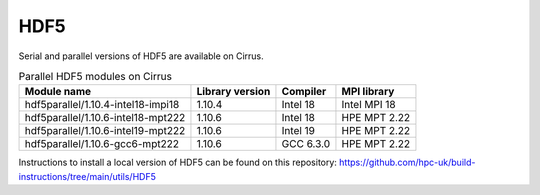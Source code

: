 HDF5
====

Serial and parallel versions of HDF5 are available on Cirrus.

.. list-table:: Parallel HDF5 modules on Cirrus
   :header-rows: 1

   * - Module name
     - Library version
     - Compiler
     - MPI library
   * - hdf5parallel/1.10.4-intel18-impi18
     - 1.10.4
     - Intel 18
     - Intel MPI 18
   * - hdf5parallel/1.10.6-intel18-mpt222
     - 1.10.6
     - Intel 18
     - HPE MPT 2.22
   * - hdf5parallel/1.10.6-intel19-mpt222
     - 1.10.6
     - Intel 19
     - HPE MPT 2.22
   * - hdf5parallel/1.10.6-gcc6-mpt222
     - 1.10.6
     - GCC 6.3.0
     - HPE MPT 2.22

Instructions to install a local version of HDF5 can be found on this repository:
https://github.com/hpc-uk/build-instructions/tree/main/utils/HDF5
